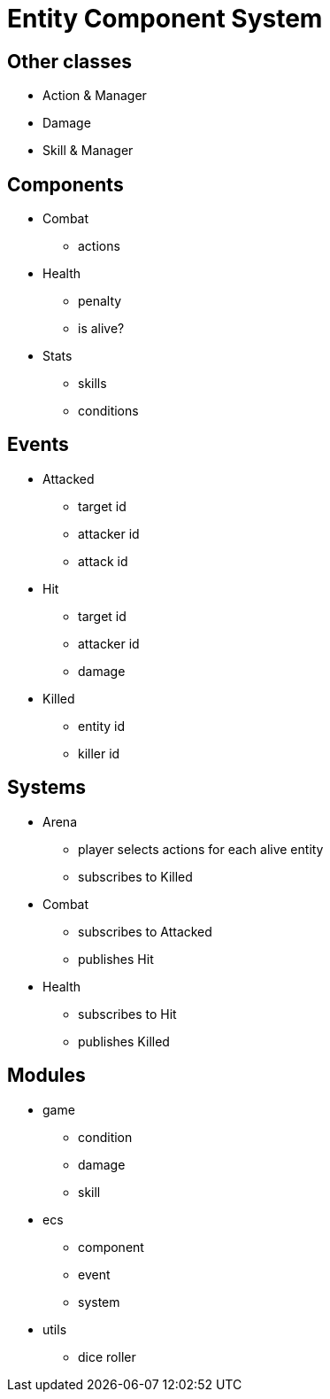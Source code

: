 = Entity Component System

== Other classes

* Action & Manager
* Damage
* Skill & Manager

== Components

* Combat
** actions
* Health
** penalty
** is alive?
* Stats
** skills
** conditions

== Events

* Attacked
** target id
** attacker id
** attack id
* Hit
** target id
** attacker id
** damage
* Killed
** entity id
** killer id

== Systems

* Arena
** player selects actions for each alive entity
** subscribes to Killed
* Combat
** subscribes to Attacked
** publishes Hit
* Health
** subscribes to Hit
** publishes Killed

== Modules

* game
** condition
** damage
** skill
* ecs
** component
** event
** system
* utils
** dice roller
